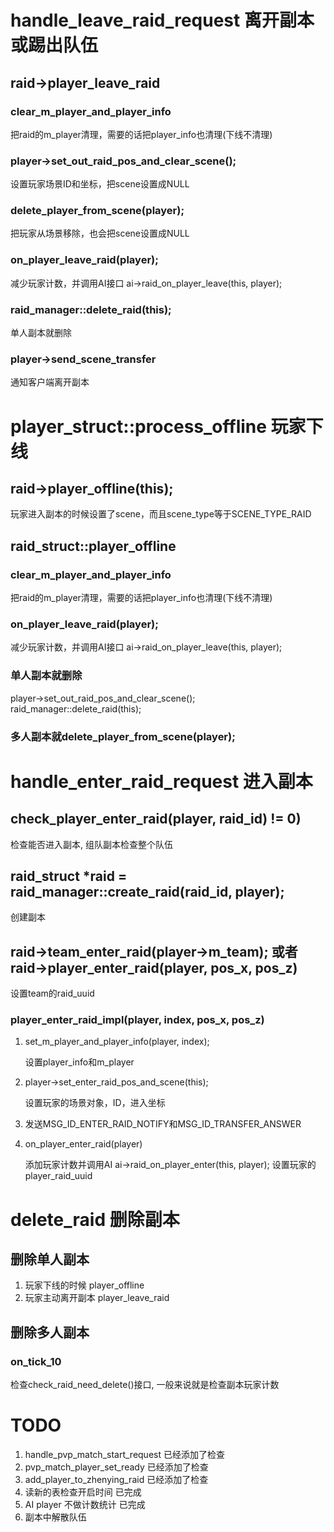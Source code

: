 #+OPTIONS: ^:{}

* handle_leave_raid_request  离开副本或踢出队伍
** raid->player_leave_raid
*** clear_m_player_and_player_info
把raid的m_player清理，需要的话把player_info也清理(下线不清理)

*** player->set_out_raid_pos_and_clear_scene();    
设置玩家场景ID和坐标，把scene设置成NULL

*** delete_player_from_scene(player);
把玩家从场景移除，也会把scene设置成NULL

*** on_player_leave_raid(player);
减少玩家计数，并调用AI接口 ai->raid_on_player_leave(this, player);

*** raid_manager::delete_raid(this);  
单人副本就删除

*** player->send_scene_transfer   
通知客户端离开副本

* player_struct::process_offline 玩家下线
** raid->player_offline(this);
玩家进入副本的时候设置了scene，而且scene_type等于SCENE_TYPE_RAID

** raid_struct::player_offline
*** clear_m_player_and_player_info
把raid的m_player清理，需要的话把player_info也清理(下线不清理)

*** on_player_leave_raid(player);	
减少玩家计数，并调用AI接口 ai->raid_on_player_leave(this, player);

*** 单人副本就删除
player->set_out_raid_pos_and_clear_scene();
raid_manager::delete_raid(this);

*** 多人副本就delete_player_from_scene(player);


* handle_enter_raid_request  进入副本
** check_player_enter_raid(player, raid_id) != 0)  
检查能否进入副本, 组队副本检查整个队伍

** raid_struct *raid = raid_manager::create_raid(raid_id, player);  
创建副本

** raid->team_enter_raid(player->m_team); 或者 raid->player_enter_raid(player, pos_x, pos_z)
设置team的raid_uuid

*** player_enter_raid_impl(player, index, pos_x, pos_z)

**** set_m_player_and_player_info(player, index);
设置player_info和m_player

**** player->set_enter_raid_pos_and_scene(this);   
设置玩家的场景对象，ID，进入坐标

**** 发送MSG_ID_ENTER_RAID_NOTIFY和MSG_ID_TRANSFER_ANSWER

**** on_player_enter_raid(player)
添加玩家计数并调用AI ai->raid_on_player_enter(this, player);
设置玩家的player_raid_uuid

* delete_raid 删除副本
** 删除单人副本
1. 玩家下线的时候  player_offline
2. 玩家主动离开副本 player_leave_raid

** 删除多人副本
*** on_tick_10 
检查check_raid_need_delete()接口, 一般来说就是检查副本玩家计数

* TODO
1. handle_pvp_match_start_request   已经添加了检查
2. pvp_match_player_set_ready       已经添加了检查
3. add_player_to_zhenying_raid      已经添加了检查
4. 读新的表检查开启时间             已完成
5. AI player 不做计数统计           已完成
6. 副本中解散队伍                   
